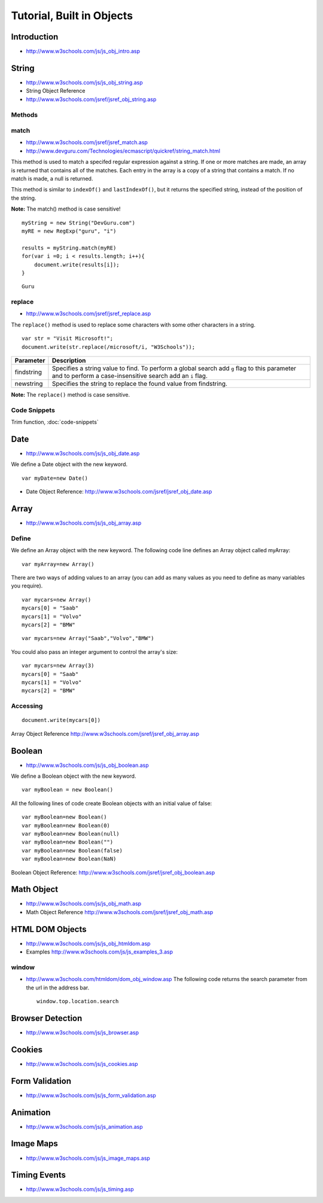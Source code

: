 Tutorial, Built in Objects
**************************

Introduction
============

- http://www.w3schools.com/js/js_obj_intro.asp

String
======

- http://www.w3schools.com/js/js_obj_string.asp
- String Object Reference
- http://www.w3schools.com/jsref/jsref_obj_string.asp

Methods
-------

match
-----

- http://www.w3schools.com/jsref/jsref_match.asp
- http://www.devguru.com/Technologies/ecmascript/quickref/string_match.html

This method is used to match a specifed regular expression against a string.
If one or more matches are made, an array is returned that contains all of the
matches.  Each entry in the array is a copy of a string that contains a match.
If no match is made, a null is returned.

This method is similar to ``indexOf()`` and ``lastIndexOf()``, but it returns
the specified string, instead of the position of the string.

**Note:** The match() method is case sensitive!

::

  myString = new String("DevGuru.com")
  myRE = new RegExp("guru", "i")

  results = myString.match(myRE)
  for(var i =0; i < results.length; i++){
      document.write(results[i]);
  }

::

  Guru

replace
-------

- http://www.w3schools.com/jsref/jsref_replace.asp

The ``replace()`` method is used to replace some characters with some other
characters in a string.

::

  var str = "Visit Microsoft!";
  document.write(str.replace(/microsoft/i, "W3Schools"));

+--------------------+--------------------------------------------------------------------+
| **Parameter**      | **Description**                                                    |
+====================+====================================================================+
| findstring         | Specifies a string value to find. To perform a global search add   |
|                    | ``g`` flag to this parameter and to perform a case-insensitive     |
|                    | search add an ``i`` flag.                                          |
+--------------------+--------------------------------------------------------------------+
| newstring          | Specifies the string to replace the found value from findstring.   |
+--------------------+--------------------------------------------------------------------+

**Note:** The ``replace()`` method is case sensitive.

Code Snippets
-------------

Trim function, :doc:`code-snippets`

Date
====

- http://www.w3schools.com/js/js_obj_date.asp

We define a Date object with the new keyword.

::

  var myDate=new Date()

- Date Object Reference: http://www.w3schools.com/jsref/jsref_obj_date.asp

Array
=====

- http://www.w3schools.com/js/js_obj_array.asp

Define
------

We define an Array object with the new keyword.  The following code line
defines an Array object called myArray:

::

  var myArray=new Array()

There are two ways of adding values to an array (you can add as many values
as you need to define as many variables you require).

::

  var mycars=new Array()
  mycars[0] = "Saab"
  mycars[1] = "Volvo"
  mycars[2] = "BMW"

::

  var mycars=new Array("Saab","Volvo","BMW")

You could also pass an integer argument to control the array's size:

::

  var mycars=new Array(3)
  mycars[0] = "Saab"
  mycars[1] = "Volvo"
  mycars[2] = "BMW"

Accessing
---------

::

  document.write(mycars[0])

Array Object Reference
http://www.w3schools.com/jsref/jsref_obj_array.asp

Boolean
=======

- http://www.w3schools.com/js/js_obj_boolean.asp

We define a Boolean object with the new keyword.

::

  var myBoolean = new Boolean()

All the following lines of code create Boolean objects with an initial value
of false:

::

  var myBoolean=new Boolean()
  var myBoolean=new Boolean(0)
  var myBoolean=new Boolean(null)
  var myBoolean=new Boolean("")
  var myBoolean=new Boolean(false)
  var myBoolean=new Boolean(NaN)

Boolean Object Reference:
http://www.w3schools.com/jsref/jsref_obj_boolean.asp

Math Object
===========

- http://www.w3schools.com/js/js_obj_math.asp
- Math Object Reference
  http://www.w3schools.com/jsref/jsref_obj_math.asp

HTML DOM Objects
================

- http://www.w3schools.com/js/js_obj_htmldom.asp
- Examples
  http://www.w3schools.com/js/js_examples_3.asp

window
------

- http://www.w3schools.com/htmldom/dom_obj_window.asp
  The following code returns the search parameter from the url in the address bar.

  ::

    window.top.location.search

Browser Detection
=================

- http://www.w3schools.com/js/js_browser.asp

Cookies
=======

- http://www.w3schools.com/js/js_cookies.asp

Form Validation
===============

- http://www.w3schools.com/js/js_form_validation.asp

Animation
=========

- http://www.w3schools.com/js/js_animation.asp

Image Maps
==========

- http://www.w3schools.com/js/js_image_maps.asp

Timing Events
=============

- http://www.w3schools.com/js/js_timing.asp

